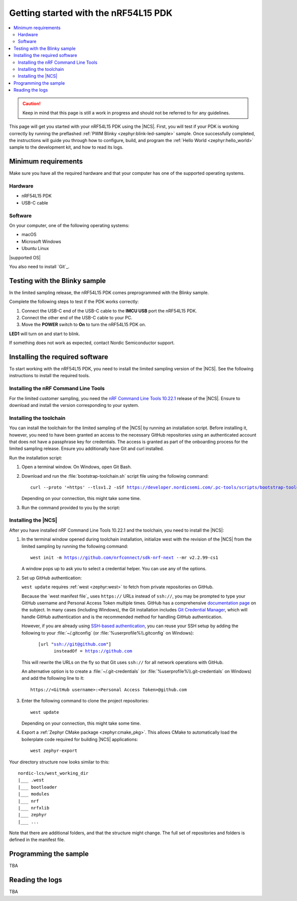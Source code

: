 .. _ug_nrf54l15_gs:

Getting started with the nRF54L15 PDK
#####################################

.. contents::
   :local:
   :depth: 2

.. caution::
   Keep in mind that this page is still a work in progress and should not be referred to for any guidelines.

This page will get you started with your nRF54L15 PDK using the |NCS|.
First, you will test if your PDK is working correctly by running the preflashed :ref:`PWM Blinky <zephyr:blink-led-sample>` sample.
Once successfully completed, the instructions will guide you through how to configure, build, and program the  :ref:`Hello World <zephyr:hello_world>` sample to the development kit, and how to read its logs.

.. _ug_nrf54l15_gs_requirements:

Minimum requirements
********************

Make sure you have all the required hardware and that your computer has one of the supported operating systems.

Hardware
========

* nRF54L15 PDK
* USB-C cable

Software
========

On your computer, one of the following operating systems:

* macOS
* Microsoft Windows
* Ubuntu Linux

|supported OS|

You also need to install `Git`_.

.. _ug_nrf54l15_gs_test_sample:

Testing with the Blinky sample
******************************

In the limited sampling release, the nRF54L15 PDK comes preprogrammed with the Blinky sample.

Complete the following steps to test if the PDK works correctly:

1. Connect the USB-C end of the USB-C cable to the **IMCU USB** port the nRF54L15 PDK.
#. Connect the other end of the USB-C cable to your PC.
#. Move the **POWER** switch to **On** to turn the nRF54L15 PDK on.

**LED1** will turn on and start to blink.

If something does not work as expected, contact Nordic Semiconductor support.

.. _nrf54l15_gs_installing_software:

Installing the required software
********************************

To start working with the nRF54L15 PDK, you need to install the limited sampling version of the |NCS|.
See the following instructions to install the required tools.

.. _nrf54l15_install_commandline:

Installing the nRF Command Line Tools
=====================================

For the limited customer sampling, you need the `nRF Command Line Tools 10.22.1`_ release of the |NCS|.
Ensure to download and install the version corresponding to your system.

Installing the toolchain
========================

You can install the toolchain for the limited sampling of the |NCS| by running an installation script.
Before installing it, however, you need to have been granted an access to the necessary GitHub repositories using an authenticated account that does not have a passphrase key for credentials.
The access is granted as part of the onboarding process for the limited sampling release.
Ensure you additionally have Git and curl installed.

Run the installation script:

1. Open a terminal window.
   On Windows, open Git Bash.
#. Download and run the :file:`bootstrap-toolchain.sh` script file using the following command:

   .. parsed-literal::
      :class: highlight

      curl --proto '=https' --tlsv1.2 -sSf https://developer.nordicsemi.com/.pc-tools/scripts/bootstrap-toolchain.sh | sh

   Depending on your connection, this might take some time.

#. Run the command provided to you by the script:

   .. tabs::

      .. tab:: Windows

            Run the following command in Git Bash:

            .. parsed-literal::
               :class: highlight

               c:/nordic-lcs/nrfutil.exe toolchain-manager launch --terminal --chdir "c:/nordic-lcs/west_working_dir" --ncs-version v2.2.99-cs1

            This opens a new terminal window with the |NCS| toolchain environment, where west and other development tools are available.
            Alternatively, you can run the following command::

               c:/nordic-lcs/nrfutil.exe toolchain-manager env --as-script

            This gives all the necessary environmental variables you need to copy-paste and execute in the same terminal window to be able to run west directly there.

            .. caution::
               When working with the limited sampling release, you must always use the terminal window where the west environmental variables have been called.

            If you run into errors during the installation process, delete the :file:`.west` folder inside the :file:`C:\\nordic-lcs` directory, and start over.

            We recommend adding the path where nrfutil is located to your environmental variables.

      .. tab:: Linux

            Run the following command in your terminal:

            .. parsed-literal::
               :class: highlight

               $HOME/nordic-lcs/nrfutil toolchain-manager launch --shell --chdir "$HOME/nordic-lcs/west_working_dir" --ncs-version v2.2.99-cs1

            This makes west and other development tools in the |NCS| toolchain environment available in the same shell session.

            .. caution::
               When working with west in the limited sampling release version of |NCS|, you must always use this shell window.

            If you run into errors during the installation process, delete the :file:`.west` folder inside the :file:`nordic-lcs` directory, and start over.

            We recommend adding the path where nrfutil is located to your environmental variables.

      .. tab:: macOS

            TBA

.. _nrf5l15_install_ncs:

Installing the |NCS|
====================

After you have installed nRF Command Line Tools 10.22.1 and the toolchain, you need to install the |NCS|:

1. In the terminal window opened during toolchain installation, initialize west with the revision of the |NCS| from the limited sampling by running the following command:

   .. parsed-literal::
      :class: highlight

      west init -m https://github.com/nrfconnect/sdk-nrf-next --mr v2.2.99-cs1

   A window pops up to ask you to select a credential helper.
   You can use any of the options.

#. Set up GitHub authentication:

   ``west update`` requires :ref:`west <zephyr:west>` to fetch from private repositories on GitHub.

   Because the `west manifest file`_ uses ``https://`` URLs instead of ``ssh://``, you may be prompted to type your GitHub username and Personal Access Token multiple times.
   GitHub has a comprehensive `documentation page <https://docs.github.com/en/authentication/keeping-your-account-and-data-secure/about-authentication-to-github>`_ on the subject.
   In many cases (including Windows), the Git installation includes `Git Credential Manager <https://github.com/git-ecosystem/git-credential-manager>`_, which will handle GitHub authentication and is the recommended method for handling GitHub authentication.

   However, if you are already using `SSH-based authentication <https://docs.github.com/en/authentication/connecting-to-github-with-ssh/generating-a-new-ssh-key-and-adding-it-to-the-ssh-agent>`_, you can reuse your SSH setup by adding the following to your :file:`~/.gitconfig` (or :file:`%userprofile%\\.gitconfig` on Windows):

   .. parsed-literal::
      :class: highlight

         [url "ssh://git@github.com"]
               insteadOf = https://github.com

   This will rewrite the URLs on the fly so that Git uses ``ssh://`` for all network operations with GitHub.

   An alternative option is to create a :file:`~/.git-credentials` (or :file:`%userprofile%\\.git-credentials` on Windows) and add the following line to it::

      https://<GitHub username>:<Personal Access Token>@github.com

#. Enter the following command to clone the project repositories::

      west update

   Depending on your connection, this might take some time.

#. Export a :ref:`Zephyr CMake package <zephyr:cmake_pkg>`.
   This allows CMake to automatically load the boilerplate code required for building |NCS| applications::

      west zephyr-export

Your directory structure now looks similar to this::

    nordic-lcs/west_working_dir
    |___ .west
    |___ bootloader
    |___ modules
    |___ nrf
    |___ nrfxlib
    |___ zephyr
    |___ ...

Note that there are additional folders, and that the structure might change.
The full set of repositories and folders is defined in the manifest file.

.. _ug_nrf54l15_gs_sample:

Programming the sample
**********************

TBA

.. _nrf54l15_sample_reading_logs:

Reading the logs
****************

TBA

.. _nRF Command Line Tools 10.22.1: https://www.nordicsemi.com/Products/Development-tools/nrf-command-line-tools/download
